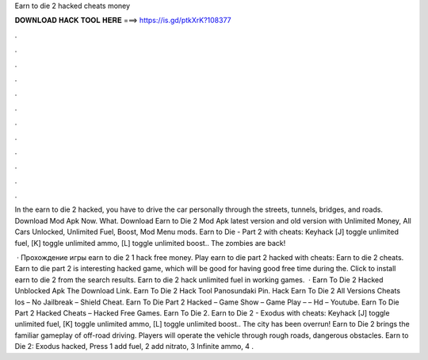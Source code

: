 Earn to die 2 hacked cheats money



𝐃𝐎𝐖𝐍𝐋𝐎𝐀𝐃 𝐇𝐀𝐂𝐊 𝐓𝐎𝐎𝐋 𝐇𝐄𝐑𝐄 ===> https://is.gd/ptkXrK?108377



.



.



.



.



.



.



.



.



.



.



.



.

In the earn to die 2 hacked, you have to drive the car personally through the streets, tunnels, bridges, and roads. Download Mod Apk Now. What. Download Earn to Die 2 Mod Apk latest version and old version with Unlimited Money, All Cars Unlocked, Unlimited Fuel, Boost, Mod Menu mods. Earn to Die - Part 2 with cheats: Keyhack [J] toggle unlimited fuel, [K] toggle unlimited ammo, [L] toggle unlimited boost.. The zombies are back!

 · Прохождение игры earn to die 2 1 hack free money. Play earn to die part 2 hacked with cheats: Earn to die 2 cheats. Earn to die part 2 is interesting hacked game, which will be good for having good free time during the. Click to install earn to die 2 from the search results. Earn to die 2 hack unlimited fuel in working games.  · Earn To Die 2 Hacked Unblocked Apk The Download Link. Earn To Die 2 Hack Tool Panosundaki Pin. Hack Earn To Die 2 All Versions Cheats Ios – No Jailbreak – Shield Cheat. Earn To Die Part 2 Hacked – Game Show – Game Play – – Hd – Youtube. Earn To Die Part 2 Hacked Cheats – Hacked Free Games. Earn To Die 2. Earn to Die 2 - Exodus with cheats: Keyhack [J] toggle unlimited fuel, [K] toggle unlimited ammo, [L] toggle unlimited boost.. The city has been overrun! Earn to Die 2 brings the familiar gameplay of off-road driving. Players will operate the vehicle through rough roads, dangerous obstacles. Earn to Die 2: Exodus hacked, Press 1 add fuel, 2 add nitrato, 3 Infinite ammo, 4 .
